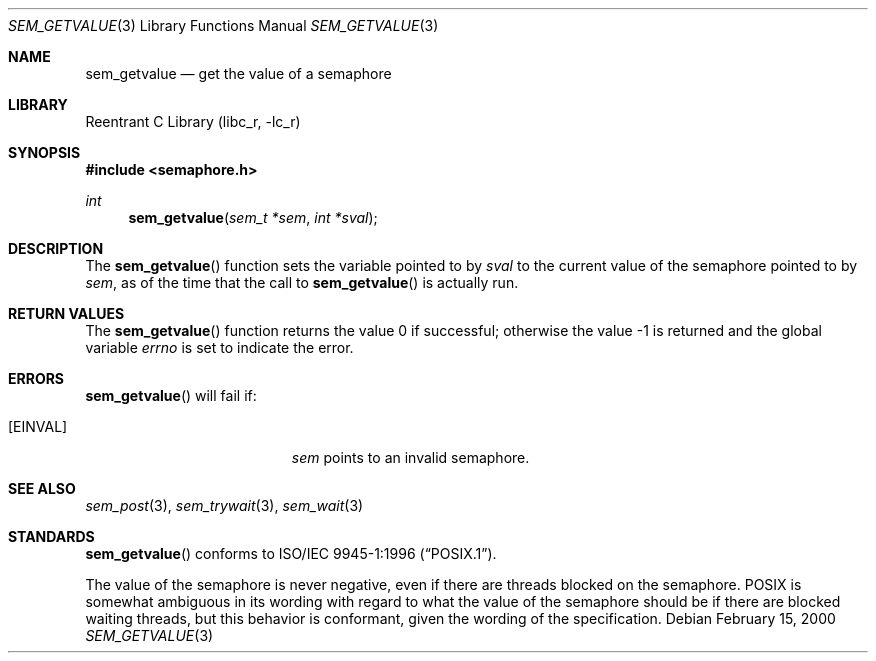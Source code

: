 .\" Copyright (C) 2000 Jason Evans <jasone@FreeBSD.org>.
.\" All rights reserved.
.\"
.\" Redistribution and use in source and binary forms, with or without
.\" modification, are permitted provided that the following conditions
.\" are met:
.\" 1. Redistributions of source code must retain the above copyright
.\"    notice(s), this list of conditions and the following disclaimer as
.\"    the first lines of this file unmodified other than the possible
.\"    addition of one or more copyright notices.
.\" 2. Redistributions in binary form must reproduce the above copyright
.\"    notice(s), this list of conditions and the following disclaimer in
.\"    the documentation and/or other materials provided with the
.\"    distribution.
.\"
.\" THIS SOFTWARE IS PROVIDED BY THE COPYRIGHT HOLDER(S) ``AS IS'' AND ANY
.\" EXPRESS OR IMPLIED WARRANTIES, INCLUDING, BUT NOT LIMITED TO, THE
.\" IMPLIED WARRANTIES OF MERCHANTABILITY AND FITNESS FOR A PARTICULAR
.\" PURPOSE ARE DISCLAIMED.  IN NO EVENT SHALL THE COPYRIGHT HOLDER(S) BE
.\" LIABLE FOR ANY DIRECT, INDIRECT, INCIDENTAL, SPECIAL, EXEMPLARY, OR
.\" CONSEQUENTIAL DAMAGES (INCLUDING, BUT NOT LIMITED TO, PROCUREMENT OF
.\" SUBSTITUTE GOODS OR SERVICES; LOSS OF USE, DATA, OR PROFITS; OR
.\" BUSINESS INTERRUPTION) HOWEVER CAUSED AND ON ANY THEORY OF LIABILITY,
.\" WHETHER IN CONTRACT, STRICT LIABILITY, OR TORT (INCLUDING NEGLIGENCE
.\" OR OTHERWISE) ARISING IN ANY WAY OUT OF THE USE OF THIS SOFTWARE,
.\" EVEN IF ADVISED OF THE POSSIBILITY OF SUCH DAMAGE.
.\"
.\" $FreeBSD: src/lib/libc_r/man/sem_getvalue.3,v 1.1.2.6 2001/08/17 15:42:52 ru Exp $
.Dd February 15, 2000
.Dt SEM_GETVALUE 3
.Os
.Sh NAME
.Nm sem_getvalue
.Nd get the value of a semaphore
.Sh LIBRARY
.Lb libc_r
.Sh SYNOPSIS
.Fd #include <semaphore.h>
.Ft int
.Fn sem_getvalue "sem_t *sem" "int *sval"
.Sh DESCRIPTION
The
.Fn sem_getvalue
function sets the variable pointed to by
.Fa sval
to the current value of the semaphore pointed to by
.Fa sem ,
as of the time that the call to
.Fn sem_getvalue
is actually run.
.Sh RETURN VALUES
.Rv -std sem_getvalue
.Sh ERRORS
.Fn sem_getvalue
will fail if:
.Bl -tag -width Er
.It Bq Er EINVAL
.Fa sem
points to an invalid semaphore.
.El
.Sh SEE ALSO
.Xr sem_post 3 ,
.Xr sem_trywait 3 ,
.Xr sem_wait 3
.Sh STANDARDS
.Fn sem_getvalue
conforms to
.St -p1003.1-96 .
.Pp
The value of the semaphore is never negative, even if there are threads blocked
on the semaphore.  POSIX is somewhat ambiguous in its wording with regard to
what the value of the semaphore should be if there are blocked waiting threads,
but this behavior is conformant, given the wording of the specification.
